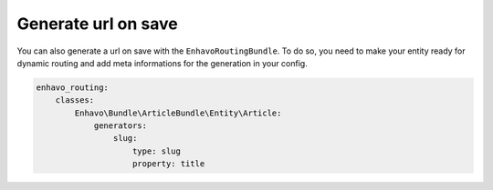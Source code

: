 Generate url on save
====================

You can also generate a url on save with the ``EnhavoRoutingBundle``. To do so, you need to make your entity
ready for dynamic routing and add meta informations for the generation in your config.

.. code-block:: yaml

    enhavo_routing:
        classes:
            Enhavo\Bundle\ArticleBundle\Entity\Article:
                generators:
                    slug:
                        type: slug
                        property: title
